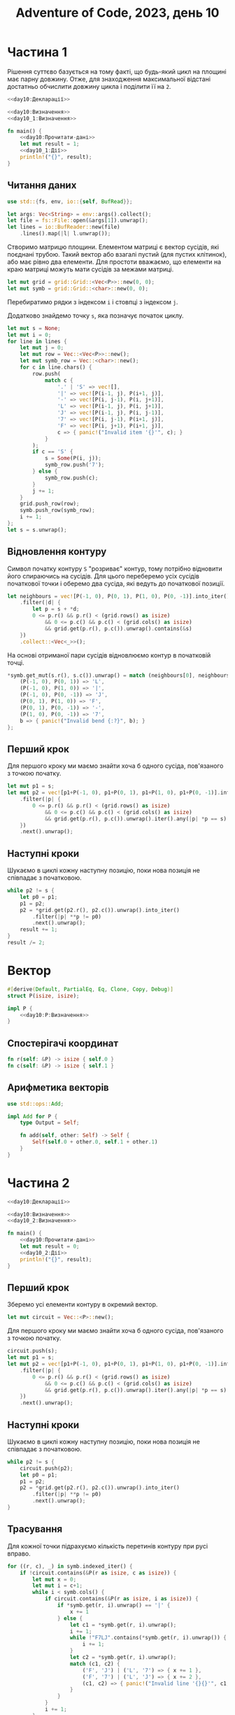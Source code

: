 #+title: Adventure of Code, 2023, день 10

* Частина 1
:PROPERTIES:
:ID:       88f131d6-c587-4d4f-ab35-c2b2f85907d4
:END:

Рішення суттєво базується на тому факті, що будь-який цикл на площині має парну довжину. Отже, для
знаходження максимальної відстані достатньо обчислити довжину цикла і поділити її на ~2~.

#+begin_src rust :noweb yes :mkdirp yes :tangle src/bin/day10_1.rs
  <<day10:Декларації>>

  <<day10:Визначення>>
  <<day10_1:Визначення>>
    
  fn main() {
      <<day10:Прочитати-дані>>
      let mut result = 1;
      <<day10_1:Дії>>
      println!("{}", result);
  }
#+end_src

** Читання даних

#+begin_src rust :noweb-ref day10:Декларації
  use std::{fs, env, io::{self, BufRead}};
#+end_src

#+begin_src rust :noweb-ref day10:Прочитати-дані
  let args: Vec<String> = env::args().collect();
  let file = fs::File::open(&args[1]).unwrap();
  let lines = io::BufReader::new(file)
      .lines().map(|l| l.unwrap());
#+end_src

Створимо матрицю площини. Елементом матриці є вектор сусідів, які поєднані трубою. Такий вектор або
взагалі пустий (для пустих клітинок), або має рівно два елементи. Для простоти вважаємо, що елементи на
краю матриці можуть мати сусідів за межами матриці.

#+begin_src rust :noweb-ref day10:Прочитати-дані
  let mut grid = grid::Grid::<Vec<P>>::new(0, 0);
  let mut symb = grid::Grid::<char>::new(0, 0);
#+end_src

Перебиратимо рядки з індексом ~i~ і стовпці з індексом ~j~.

Додатково знайдемо точку ~s~, яка позначує початок циклу.

#+begin_src rust :noweb-ref day10:Прочитати-дані
  let mut s = None;
  let mut i = 0;
  for line in lines {
      let mut j = 0;
      let mut row = Vec::<Vec<P>>::new();
      let mut symb_row = Vec::<char>::new();
      for c in line.chars() {
          row.push(
              match c {
                  '.' | 'S' => vec![],
                  '|' => vec![P(i-1, j), P(i+1, j)],
                  '-' => vec![P(i, j-1), P(i, j+1)],
                  'L' => vec![P(i-1, j), P(i, j+1)],
                  'J' => vec![P(i-1, j), P(i, j-1)],
                  '7' => vec![P(i, j-1), P(i+1, j)],
                  'F' => vec![P(i, j+1), P(i+1, j)],
                  c => { panic!("Invalid item '{}'", c); }
              }
          );
          if c == 'S' {
              s = Some(P(i, j));
              symb_row.push('7');
          } else {
              symb_row.push(c);
          }
          j += 1;
      }
      grid.push_row(row);
      symb.push_row(symb_row);
      i += 1;
  };
  let s = s.unwrap();
#+end_src

** Відновлення контуру

Символ початку контуру ~S~ "розриває" контур, тому потрібно відновити його спираючись на сусідів. Для
цього переберемо усіх сусідів початкової точки і оберемо два сусіда, які ведуть до початкової позиції.

#+begin_src rust :noweb-ref day10:Прочитати-дані
  let neighbours = vec![P(-1, 0), P(0, 1), P(1, 0), P(0, -1)].into_iter()
      .filter(|d| {
          let p = s + *d;
          0 <= p.r() && p.r() < (grid.rows() as isize)
              && 0 <= p.c() && p.c() < (grid.cols() as isize)
              && grid.get(p.r(), p.c()).unwrap().contains(&s)
      })
      .collect::<Vec<_>>();
#+end_src

На основі отриманої пари сусідів відновлюємо контур в початковій точці.

#+begin_src rust :noweb-ref day10:Прочитати-дані
  ,*symb.get_mut(s.r(), s.c()).unwrap() = match (neighbours[0], neighbours[1]) {
      (P(-1, 0), P(0, 1)) => 'L',
      (P(-1, 0), P(1, 0)) => '|',
      (P(-1, 0), P(0, -1)) => 'J',
      (P(0, 1), P(1, 0)) => 'F',
      (P(0, 1), P(0, -1)) => '-',
      (P(1, 0), P(0, -1)) => '7',
      b => { panic!("Invalid bend {:?}", b); }
  };
    
#+end_src

** Перший крок

Для першого кроку ми маємо знайти хоча б одного сусіда, пов'язаного з точкою початку.

#+begin_src rust :noweb-ref day10_1:Дії
  let mut p1 = s;
  let mut p2 = vec![p1+P(-1, 0), p1+P(0, 1), p1+P(1, 0), p1+P(0, -1)].into_iter()
      .filter(|p| {
          0 <= p.r() && p.r() < (grid.rows() as isize)
              && 0 <= p.c() && p.c() < (grid.cols() as isize)
              && grid.get(p.r(), p.c()).unwrap().iter().any(|p| *p == s)
      })
      .next().unwrap();
#+end_src

** Наступні кроки

Шукаємо в циклі кожну наступну позицію, поки нова позиція не співпадає з початковою.

#+begin_src rust :noweb-ref day10_1:Дії
  while p2 != s {
      let p0 = p1;
      p1 = p2;
      p2 = *grid.get(p2.r(), p2.c()).unwrap().into_iter()
          .filter(|p| **p != p0)
          .next().unwrap();
      result += 1;
  }
  result /= 2;
#+end_src

* Вектор

#+begin_src rust :noweb yes :noweb-ref day10:Визначення
  #[derive(Default, PartialEq, Eq, Clone, Copy, Debug)]
  struct P(isize, isize);

  impl P {
      <<day10:P:Визначення>>
  }
#+end_src

** Спостерігачі координат

#+begin_src rust :noweb yes :noweb-ref day10:P:Визначення
  fn r(self: &P) -> isize { self.0 }
  fn c(self: &P) -> isize { self.1 }
#+end_src

** Арифметика векторів

#+begin_src rust :noweb yes :noweb-ref day10:Декларації
  use std::ops::Add;
#+end_src

#+begin_src rust :noweb yes :noweb-ref day10:Визначення
  impl Add for P {
      type Output = Self;
    
      fn add(self, other: Self) -> Self {
          Self(self.0 + other.0, self.1 + other.1)
      }
  }
#+end_src

* Частина 2
:PROPERTIES:
:ID:       5f6fc76a-b2ac-44b2-8743-09d5e6acc4f8
:END:

#+begin_src rust :noweb yes :mkdirp yes :tangle src/bin/day10_2.rs
  <<day10:Декларації>>

  <<day10:Визначення>>
  <<day10_2:Визначення>>
    
  fn main() {
      <<day10:Прочитати-дані>>
      let mut result = 0;
      <<day10_2:Дії>>
      println!("{}", result);
  }
#+end_src

** Перший крок

Зберемо усі елементи контуру в окремий вектор.

#+begin_src rust :noweb-ref day10_2:Дії
  let mut circuit = Vec::<P>::new();
#+end_src

Для першого кроку ми маємо знайти хоча б одного сусіда, пов'язаного з точкою початку.

#+begin_src rust :noweb-ref day10_2:Дії
  circuit.push(s);
  let mut p1 = s;
  let mut p2 = vec![p1+P(-1, 0), p1+P(0, 1), p1+P(1, 0), p1+P(0, -1)].into_iter()
      .filter(|p| {
          0 <= p.r() && p.r() < (grid.rows() as isize)
              && 0 <= p.c() && p.c() < (grid.cols() as isize)
              && grid.get(p.r(), p.c()).unwrap().iter().any(|p| *p == s)
      })
      .next().unwrap();
#+end_src

** Наступні кроки

Шукаємо в циклі кожну наступну позицію, поки нова позиція не співпадає з початковою.

#+begin_src rust :noweb-ref day10_2:Дії
  while p2 != s {
      circuit.push(p2);
      let p0 = p1;
      p1 = p2;
      p2 = *grid.get(p2.r(), p2.c()).unwrap().into_iter()
          .filter(|p| **p != p0)
          .next().unwrap();
  }
#+end_src

** Трасування

Для кожної точки підрахуємо кількість перетинів контуру при русі вправо.

#+begin_src rust :noweb-ref day10_2:Дії
  for ((r, c), _) in symb.indexed_iter() {
      if !circuit.contains(&P(r as isize, c as isize)) {
          let mut x = 0;
          let mut i = c+1;
          while i < symb.cols() {
              if circuit.contains(&P(r as isize, i as isize)) {
                  if *symb.get(r, i).unwrap() == '|' {
                      x += 1
                  } else {
                      let c1 = *symb.get(r, i).unwrap();
                      i += 1;
                      while !"F7LJ".contains(*symb.get(r, i).unwrap()) {
                          i += 1;
                      }
                      let c2 = *symb.get(r, i).unwrap();
                      match (c1, c2) {
                          ('F', 'J') | ('L', '7') => { x += 1 },
                          ('F', '7') | ('L', 'J') => { x += 2 },
                          (c1, c2) => { panic!("Invalid line '{}{}'", c1, c2); }
                      }
                  }
              }
              i += 1;
          }
          if x % 2 == 1 {
              result += 1;
          }
      }
  }
#+end_src

